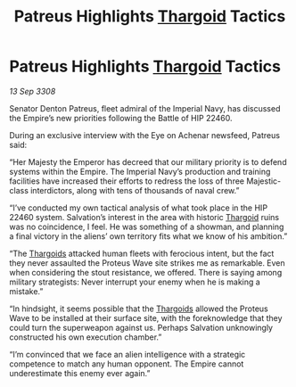 :PROPERTIES:
:ID:       4131e17b-7899-45ed-8b58-f53be28405d8
:END:
#+title: Patreus Highlights [[id:09343513-2893-458e-a689-5865fdc32e0a][Thargoid]] Tactics
#+filetags: :Empire:galnet:

* Patreus Highlights [[id:09343513-2893-458e-a689-5865fdc32e0a][Thargoid]] Tactics

/13 Sep 3308/

Senator Denton Patreus, fleet admiral of the Imperial Navy, has discussed the Empire’s new priorities following the Battle of HIP 22460. 

During an exclusive interview with the Eye on Achenar newsfeed, Patreus said: 

“Her Majesty the Emperor has decreed that our military priority is to defend systems within the Empire. The Imperial Navy’s production and training facilities have increased their efforts to redress the loss of three Majestic-class interdictors, along with tens of thousands of naval crew.” 

“I’ve conducted my own tactical analysis of what took place in the HIP 22460 system. Salvation’s interest in the area with historic [[id:09343513-2893-458e-a689-5865fdc32e0a][Thargoid]] ruins was no coincidence, I feel. He was something of a showman, and planning a final victory in the aliens’ own territory fits what we know of his ambition.” 

“The [[id:09343513-2893-458e-a689-5865fdc32e0a][Thargoids]] attacked human fleets with ferocious intent, but the fact they never assaulted the Proteus Wave site strikes me as remarkable. Even when considering the stout resistance, we offered. There is saying among military strategists: Never interrupt your enemy when he is making a mistake.” 

“In hindsight, it seems possible that the [[id:09343513-2893-458e-a689-5865fdc32e0a][Thargoids]] allowed the Proteus Wave to be installed at their surface site, with the foreknowledge that they could turn the superweapon against us. Perhaps Salvation unknowingly constructed his own execution chamber.” 

“I’m convinced that we face an alien intelligence with a strategic competence to match any human opponent. The Empire cannot underestimate this enemy ever again.”
